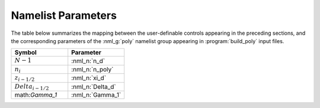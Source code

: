 .. _comp-trope-pars:

Namelist Parameters
-------------------

The table below summarizes the mapping between the user-definable
controls appearing in the preceding sections, and the corresponding
parameters of the :nml_g:`poly` namelist group appearing in
:program:`build_poly` input files.
	 
.. list-table::
   :widths: 30 30 
   :header-rows: 1

   * - Symbol
     - Parameter
   * - :math:`N-1`
     - :nml_n:`n_d`
   * - :math:`n_{i}`
     - :nml_n:`n_poly`
   * - :math:`z_{i-1/2}`
     - :nml_n:`xi_d`
   * - :math:`Delta_{i-1/2}`
     - :nml_n:`Delta_d`
   * - math:`\Gamma_1`
     - :nml_n:`Gamma_1`
